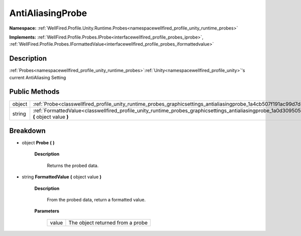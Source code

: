 .. _classwellfired_profile_unity_runtime_probes_graphicsettings_antialiasingprobe:

AntiAliasingProbe
==================

**Namespace:** :ref:`WellFired.Profile.Unity.Runtime.Probes<namespacewellfired_profile_unity_runtime_probes>`

**Implements:** :ref:`WellFired.Profile.Probes.IProbe<interfacewellfired_profile_probes_iprobe>`, :ref:`WellFired.Profile.Probes.IFormattedValue<interfacewellfired_profile_probes_iformattedvalue>`


Description
------------

:ref:`Probes<namespacewellfired_profile_unity_runtime_probes>`:ref:`Unity<namespacewellfired_profile_unity>`'s current AntiAliasing Setting 

Public Methods
---------------

+-------------+-------------------------------------------------------------------------------------------------------------------------------------------------------------------+
|object       |:ref:`Probe<classwellfired_profile_unity_runtime_probes_graphicsettings_antialiasingprobe_1a4cb507f191ac99d7d48aa2a3df722300>` **(**  **)**                        |
+-------------+-------------------------------------------------------------------------------------------------------------------------------------------------------------------+
|string       |:ref:`FormattedValue<classwellfired_profile_unity_runtime_probes_graphicsettings_antialiasingprobe_1a0d309505ed47f4731349574e28a190dd>` **(** object value **)**   |
+-------------+-------------------------------------------------------------------------------------------------------------------------------------------------------------------+

Breakdown
----------

.. _classwellfired_profile_unity_runtime_probes_graphicsettings_antialiasingprobe_1a4cb507f191ac99d7d48aa2a3df722300:

- object **Probe** **(**  **)**

    **Description**

        Returns the probed data. 

.. _classwellfired_profile_unity_runtime_probes_graphicsettings_antialiasingprobe_1a0d309505ed47f4731349574e28a190dd:

- string **FormattedValue** **(** object value **)**

    **Description**

        From the probed data, return a formatted value. 

    **Parameters**

        +-------------+-----------------------------------+
        |value        |The object returned from a probe   |
        +-------------+-----------------------------------+
        
